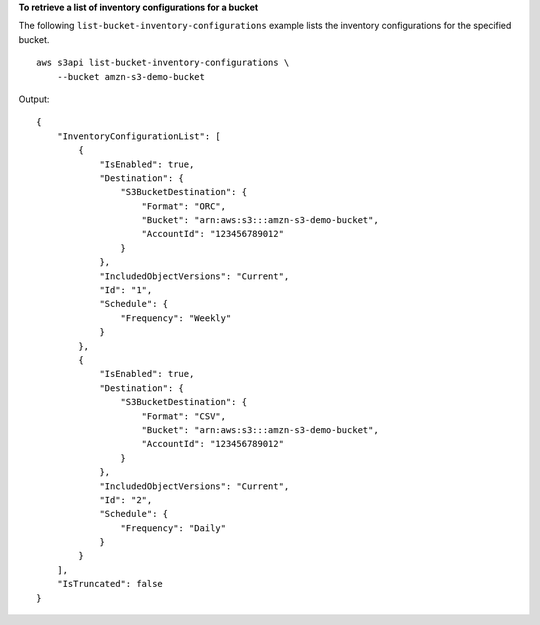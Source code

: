 **To retrieve a list of inventory configurations for a bucket**

The following ``list-bucket-inventory-configurations`` example lists the inventory configurations for the specified bucket. ::

    aws s3api list-bucket-inventory-configurations \
        --bucket amzn-s3-demo-bucket

Output::

    {
        "InventoryConfigurationList": [
            {
                "IsEnabled": true,
                "Destination": {
                    "S3BucketDestination": {
                        "Format": "ORC",
                        "Bucket": "arn:aws:s3:::amzn-s3-demo-bucket",
                        "AccountId": "123456789012"
                    }
                },
                "IncludedObjectVersions": "Current",
                "Id": "1",
                "Schedule": {
                    "Frequency": "Weekly"
                }
            },
            {
                "IsEnabled": true,
                "Destination": {
                    "S3BucketDestination": {
                        "Format": "CSV",
                        "Bucket": "arn:aws:s3:::amzn-s3-demo-bucket",
                        "AccountId": "123456789012"
                    }
                },
                "IncludedObjectVersions": "Current",
                "Id": "2",
                "Schedule": {
                    "Frequency": "Daily"
                }
            }
        ],
        "IsTruncated": false
    }
